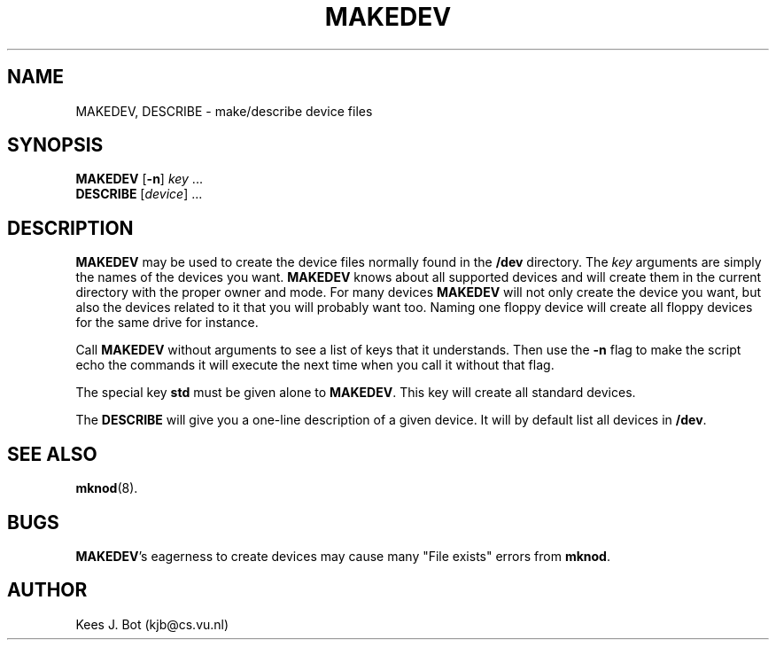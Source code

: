 .TH MAKEDEV 8
.SH NAME
MAKEDEV, DESCRIBE \- make/describe device files
.SH SYNOPSIS
.B MAKEDEV
.RB [ \-n ]
.IR key " ..."
.br
.B DESCRIBE
.RI [ device "] ..."
.SH DESCRIPTION
.B MAKEDEV
may be used to create the device files normally found in the
.B /dev
directory.  The
.I key
arguments are simply the names of the devices you want.
.B MAKEDEV
knows about all supported devices and will create them in the current
directory with the proper owner and mode.  For many devices
.B MAKEDEV
will not only create the device you want, but also the devices related
to it that you will probably want too.  Naming one floppy device will
create all floppy devices for the same drive for instance.
.PP
Call
.B MAKEDEV
without arguments to see a list of keys that it understands.  Then use
the
.B \-n
flag to make the script echo the commands it will execute the next time
when you call it without that flag.
.PP
The special key
.B std
must be given alone to
.BR MAKEDEV .
This key will create all standard devices.
.PP
The
.B DESCRIBE
will give you a one-line description of a given device.  It will by
default list all devices in
.BR /dev .
.SH "SEE ALSO"
.BR mknod (8).
.SH BUGS
.BR MAKEDEV "'s"
eagerness to create devices may cause many "File exists" errors from
.BR mknod .
.SH AUTHOR
Kees J. Bot (kjb@cs.vu.nl)
